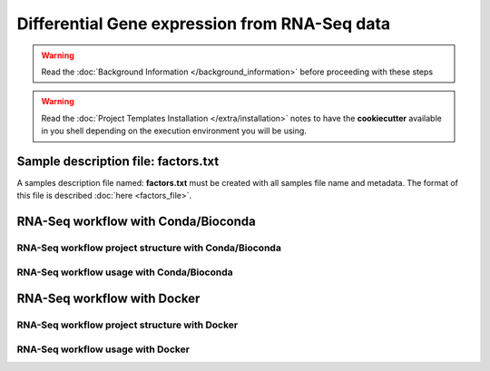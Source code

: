 Differential Gene expression from RNA-Seq data
==============================================

.. warning::  Read the :doc:`Background Information </background_information>` before proceeding with these steps

.. warning::
   Read the :doc:`Project Templates Installation </extra/installation>` notes to have the **cookiecutter** available
   in you shell depending on the execution environment you will be using.

Sample description file: factors.txt
------------------------------------

A samples description file named: **factors.txt** must be created with all samples file name and metadata. The format
of this file is described :doc:`here <factors_file>`.

RNA-Seq workflow with Conda/Bioconda
------------------------------------

RNA-Seq workflow project structure with Conda/Bioconda
^^^^^^^^^^^^^^^^^^^^^^^^^^^^^^^^^^^^^^^^^^^^^^^^^^^^^^

RNA-Seq workflow usage with Conda/Bioconda
^^^^^^^^^^^^^^^^^^^^^^^^^^^^^^^^^^^^^^^^^^

RNA-Seq workflow with Docker
----------------------------

RNA-Seq workflow project structure with Docker
^^^^^^^^^^^^^^^^^^^^^^^^^^^^^^^^^^^^^^^^^^^^^^

RNA-Seq workflow usage with Docker
^^^^^^^^^^^^^^^^^^^^^^^^^^^^^^^^^^

